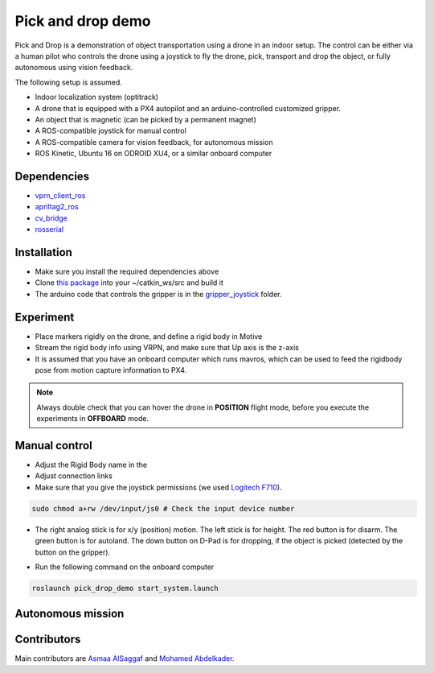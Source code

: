 Pick and drop demo
*****

Pick and Drop is a demonstration of object transportation using a drone in an indoor setup. The control can be either via a human pilot who controls the drone using a joystick to fly the drone, pick, transport and drop the object, or fully autonomous using vision feedback.

The following setup is assumed.

- Indoor localization system (optitrack)
- A drone that is equipped with a PX4 autopilot and an arduino-controlled customized gripper.
- An object that is magnetic (can be picked by a permanent magnet)
- A ROS-compatible joystick for manual control
- A ROS-compatible camera for vision feedback, for autonomous mission
- ROS Kinetic, Ubuntu 16 on ODROID XU4, or a similar onboard computer

Dependencies
======

- `vprn_client_ros <http://wiki.ros.org/vrpn_client_ros>`_
- `apriltag2_ros <https://github.com/dmalyuta/apriltags2_ros>`_
- `cv_bridge <http://wiki.ros.org/cv_bridge>`_
- `rosserial <http://wiki.ros.org/rosserial>`_

Installation
======
- Make sure you install the required dependencies above
- Clone `this package <https://github.com/risckaust/pick_drop_demo.git>`_ into your ~/catkin_ws/src and build it
- The arduino code that controls the gripper is in the `gripper_joystick <https://github.com/risckaust/pick_drop_demo/tree/master/gripper_joystick>`_ folder.

Experiment
======

- Place markers rigidly on the drone, and define a rigid body in Motive
- Stream the rigid body info using VRPN, and make sure that Up axis is the z-axis
- It is assumed that you have an onboard computer which runs mavros, which can be used to feed the rigidbody pose from motion capture information to PX4.

.. note:: 
    
    Always double check that you can hover the drone in **POSITION** flight mode, before you execute the experiments in **OFFBOARD** mode.

Manual control
=====

- Adjust the Rigid Body name in the 
- Adjust connection links
- Make sure that you give the joystick permissions (we used `Logitech F710 <https://www.logitechg.com/en-us/products/gamepads/f710-wireless-gamepad.html>`_). 

.. code-block:: bash

    sudo chmod a+rw /dev/input/js0 # Check the input device number


- The right analog stick is for x/y (position) motion. The left stick is for height. The red button is for disarm. The green button is for autoland. The down button on D-Pad is for dropping, if the object is picked (detected by the button on the gripper).

.. image:: ../_static/f710.png
   :scale: 70 %
   :align: center


- Run the following command on the onboard computer 

.. code-block:: bash

    roslaunch pick_drop_demo start_system.launch


Autonomous mission
======

Contributors
======

Main contributors are `Asmaa AlSaggaf <https://github.com/aumsaggaf/>`_ and `Mohamed Abdelkader <https://github.com/mzahana>`_.